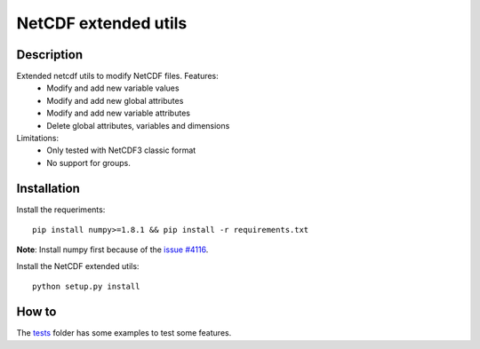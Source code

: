 NetCDF extended utils
=====================

Description
-----------

Extended netcdf utils to modify NetCDF files. Features:
  - Modify and add new variable values
  - Modify and add new global attributes
  - Modify and add new variable attributes
  - Delete global attributes, variables and dimensions

Limitations:
  - Only tested with NetCDF3 classic format
  - No support for groups.

Installation
------------

Install the requeriments::

  pip install numpy>=1.8.1 && pip install -r requirements.txt
  
**Note**: Install numpy first because of the `issue #4116 <https://github.com/numpy/numpy/issues/4116/>`_.

Install the NetCDF extended utils::
  
  python setup.py install
  
How to
------

The `tests <https://github.com/socib/netcdf_extended_utils/tree/master/tests>`_ folder has some examples to test some features.
  
  

